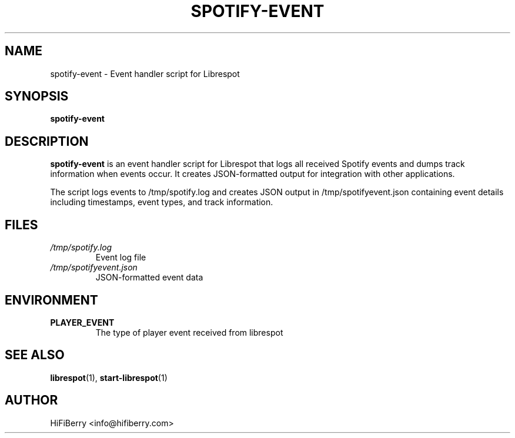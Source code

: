 .TH SPOTIFY-EVENT 1 "2025-01-27" "HiFiBerry" "User Commands"
.SH NAME
spotify-event \- Event handler script for Librespot
.SH SYNOPSIS
.B spotify-event
.SH DESCRIPTION
.B spotify-event
is an event handler script for Librespot that logs all received Spotify events
and dumps track information when events occur. It creates JSON-formatted output
for integration with other applications.
.PP
The script logs events to /tmp/spotify.log and creates JSON output in
/tmp/spotifyevent.json containing event details including timestamps, event types,
and track information.
.SH FILES
.I /tmp/spotify.log
.RS
Event log file
.RE
.I /tmp/spotifyevent.json
.RS
JSON-formatted event data
.RE
.SH ENVIRONMENT
.TP
.B PLAYER_EVENT
The type of player event received from librespot
.SH SEE ALSO
.BR librespot (1),
.BR start-librespot (1)
.SH AUTHOR
HiFiBerry <info@hifiberry.com>
